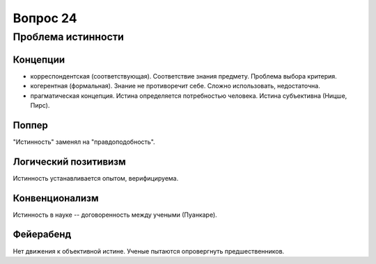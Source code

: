 =========
Вопрос 24
=========

Проблема истинности
===================

Концепции
---------

- корреспондентская (соответствующая). Соответствие знания предмету. Проблема
  выбора критерия.
- когерентная (формальная). Знание не противоречит себе. Сложно использовать,
  недостаточна.
- прагматическая концепция. Истина определяется потребностью человека. Истина
  субъективна (Ницше, Пирс).

Поппер
------

"Истинность" заменял на "правдоподобность".

Логический позитивизм
---------------------

Истинность устанавливается опытом, верифицируема.

Конвенционализм
---------------

Истинность в науке -- договоренность между учеными (Пуанкаре).

Фейерабенд
----------

Нет движения к объективной истине. Ученые пытаются опровергнуть
предшественников.
